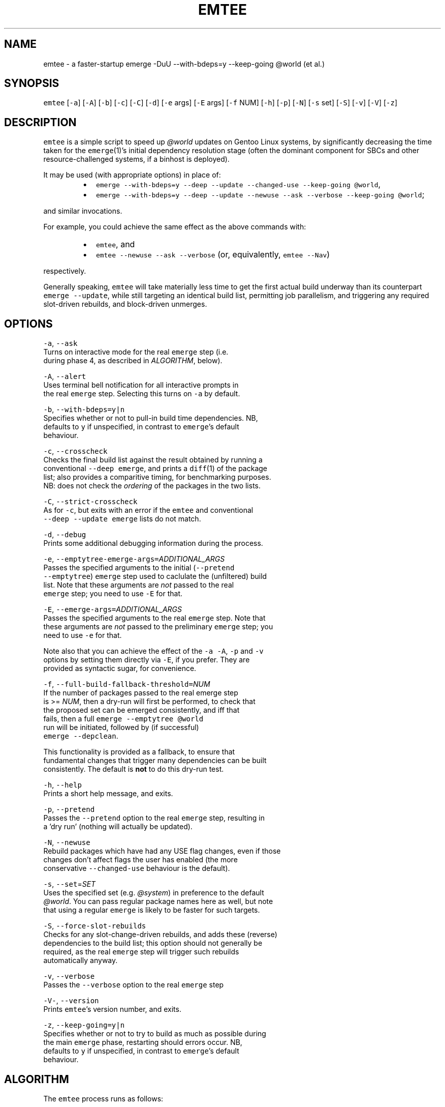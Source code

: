 .nh
.TH EMTEE 1 "Version 1.0.4: Apr 2020"
.SH NAME
.PP
emtee \- a faster\-startup emerge \-DuU \-\-with\-bdeps=y \-\-keep\-going @world (et al.)

.SH SYNOPSIS
.PP
\fB\fCemtee\fR [\fB\fC\-a\fR] [\fB\fC\-A\fR] [\fB\fC\-b\fR] [\fB\fC\-c\fR] [\fB\fC\-C\fR] [\fB\fC\-d\fR] [\fB\fC\-e\fR args] [\fB\fC\-E\fR args] [\fB\fC\-f\fR NUM]
[\fB\fC\-h\fR] [\fB\fC\-p\fR] [\fB\fC\-N\fR] [\fB\fC\-s\fR set] [\fB\fC\-S\fR] [\fB\fC\-v\fR] [\fB\fC\-V\fR] [\fB\fC\-z\fR]

.SH DESCRIPTION
.PP
\fB\fCemtee\fR is a simple script to speed up \fI@world\fP updates on Gentoo
Linux systems, by significantly decreasing the time taken for the
\fB\fCemerge\fR(1)'s initial dependency resolution stage (often the dominant
component for SBCs and other resource\-challenged systems, if a binhost
is deployed).

.PP
It may be used (with appropriate options) in place of:

.RS
.IP \(bu 2
\fB\fCemerge \-\-with\-bdeps=y \-\-deep \-\-update \-\-changed\-use \-\-keep\-going @world\fR,
.IP \(bu 2
\fB\fCemerge \-\-with\-bdeps=y \-\-deep \-\-update \-\-newuse \-\-ask \-\-verbose \-\-keep\-going @world\fR;

.RE

.PP
and similar invocations.

.PP
For example, you could achieve the same effect as the above commands
with:

.RS
.IP \(bu 2
\fB\fCemtee\fR, and
.IP \(bu 2
\fB\fCemtee \-\-newuse \-\-ask \-\-verbose\fR (or, equivalently, \fB\fCemtee \-\-Nav\fR)

.RE

.PP
respectively.

.PP
Generally speaking, \fB\fCemtee\fR will take materially less time
to get the first actual build underway than its counterpart \fB\fCemerge
\-\-update\fR, while still targeting an identical build list, permitting
job parallelism, and triggering any required slot\-driven rebuilds, and
block\-driven unmerges.

.SH OPTIONS
.PP
\fB\fC\-a\fR, \fB\fC\-\-ask\fR
  Turns on interactive mode for the real \fB\fCemerge\fR step (i.e.
  during phase 4, as described in \fIALGORITHM\fP, below).

.PP
\fB\fC\-A\fR, \fB\fC\-\-alert\fR
  Uses terminal bell notification for all interactive prompts in
  the real \fB\fCemerge\fR step. Selecting this turns on \fB\fC\-a\fR by default.

.PP
\fB\fC\-b\fR, \fB\fC\-\-with\-bdeps=y|n\fR
  Specifies whether or not to pull\-in build time dependencies. NB,
  defaults to \fB\fCy\fR if unspecified, in contrast to \fB\fCemerge\fR\&'s default
  behaviour.

.PP
\fB\fC\-c\fR, \fB\fC\-\-crosscheck\fR
  Checks the final build list against the result obtained by running a
  conventional \fB\fC\-\-deep\fR \fB\fCemerge\fR, and prints a \fB\fCdiff\fR(1) of the package
  list; also provides a comparitive timing, for benchmarking purposes.
  NB: does not check the \fIordering\fP of the packages in the two lists.

.PP
\fB\fC\-C\fR, \fB\fC\-\-strict\-crosscheck\fR
  As for \fB\fC\-c\fR, but exits with an error if the \fB\fCemtee\fR and conventional
  \fB\fC\-\-deep \-\-update\fR \fB\fCemerge\fR lists do not match.

.PP
\fB\fC\-d\fR, \fB\fC\-\-debug\fR
  Prints some additional debugging information during the process.

.PP
\fB\fC\-e\fR, \fB\fC\-\-emptytree\-emerge\-args=\fR\fIADDITIONAL\_ARGS\fP
  Passes the specified arguments to the initial (\fB\fC\-\-pretend
  \-\-emptytree\fR) \fB\fCemerge\fR step used to caclulate the (unfiltered) build
  list. Note that these arguments are \fInot\fP passed to the real
  \fB\fCemerge\fR step; you need to use \fB\fC\-E\fR for that.

.PP
\fB\fC\-E\fR, \fB\fC\-\-emerge\-args=\fR\fIADDITIONAL\_ARGS\fP
  Passes the specified arguments to the real \fB\fCemerge\fR step. Note that
  these arguments are \fInot\fP passed to the preliminary \fB\fCemerge\fR step; you
  need to use \fB\fC\-e\fR for that.
.br

.br
  Note also that you can achieve the effect of the \fB\fC\-a\fR \fB\fC\-A\fR, \fB\fC\-p\fR and \fB\fC\-v\fR
  options by setting them directly via \fB\fC\-E\fR, if you prefer. They are
  provided as syntactic sugar, for convenience.

.PP
\fB\fC\-f\fR, \fB\fC\-\-full\-build\-fallback\-threshold=\fR\fINUM\fP
  If the number of packages passed to the real emerge step
  is >= \fINUM\fP, then a dry\-run will first be performed, to check that
  the proposed set can be emerged consistently, and iff that
  fails, then a full \fB\fCemerge \-\-emptytree @world\fR
  run will be initiated, followed by (if successful)
  \fB\fCemerge \-\-depclean\fR\&.
.br

.br
  This functionality is provided as a fallback, to ensure that
  fundamental changes that trigger many dependencies can be built
  consistently. The default is \fBnot\fP to do this dry\-run test.

.PP
\fB\fC\-h\fR, \fB\fC\-\-help\fR
  Prints a short help message, and exits.

.PP
\fB\fC\-p\fR, \fB\fC\-\-pretend\fR
  Passes the \fB\fC\-\-pretend\fR option to the real \fB\fCemerge\fR step, resulting in
  a 'dry run' (nothing will actually be updated).

.PP
\fB\fC\-N\fR, \fB\fC\-\-newuse\fR
  Rebuild packages which have had any USE flag changes, even if those
  changes don't affect flags the user has enabled (the more
  conservative \fB\fC\-\-changed\-use\fR behaviour is the default).

.PP
\fB\fC\-s\fR, \fB\fC\-\-set\fR=\fISET\fP
  Uses the specified set (e.g. \fI@system\fP) in preference to the default
  \fI@world\fP\&. You can pass regular package names here as well, but note
  that using a regular \fB\fCemerge\fR is likely to be faster for such targets.

.PP
\fB\fC\-S\fR, \fB\fC\-\-force\-slot\-rebuilds\fR
  Checks for any slot\-change\-driven rebuilds, and adds these (reverse)
  dependencies to the build list; this option should not generally be
  required, as the real \fB\fCemerge\fR step will trigger such rebuilds
  automatically anyway.

.PP
\fB\fC\-v\fR, \fB\fC\-\-verbose\fR
  Passes the \fB\fC\-\-verbose\fR option to the real \fB\fCemerge\fR step

.PP
\fB\fC\-V\-\fR, \fB\fC\-\-version\fR
  Prints \fB\fCemtee\fR\&'s version number, and exits.

.PP
\fB\fC\-z\fR, \fB\fC\-\-keep\-going=y|n\fR
  Specifies whether or not to try to build as much as possible during
  the main \fB\fCemerge\fR phase, restarting should errors occur. NB,
  defaults to \fB\fCy\fR if unspecified, in contrast to \fB\fCemerge\fR\&'s default
  behaviour.

.SH ALGORITHM
.PP
The \fB\fCemtee\fR process runs as follows:

.RS
.IP "  1." 5
Derive a full, versioned build list for the \fI@world\fP set and its
entire deep dependency tree, via \fB\fCemerge \-\-with\-bdeps=y \-\-pretend
\-\-emptytree \-\-verbose [opts]\fR \fI@world\fP, which Portage can do
relatively quickly. The resulting list, as it is derived as if \fIno\fP
packages were installed to begin with, will automatically contain
all necessary packages at their 'best' versions (which may entail
upgrades, downgrades, new slots etc.  wrt the currently installed
set).
.IP "  2." 5
Filter this list, by marking each fully\-qualified atom
(\fIFQA\fP=\fI$CATEGORY/$PF\fP) within it for building (or not). Begin
with all \fIFQAs\fP unmarked.
.br
\&nbsp;
.br

.RS
.IP \(bu 2
Then (pass 1), mark anything which isn't a block, uninstall or reinstall for build;
.IP \(bu 2
Then (pass 2), check each reinstall, to see if its \fIactive\fP
USE flag set is changing (default behaviour), or if \fIany\fP of
its USE flags are changing (\fB\fC\-N\fR/\fB\fC\-\-newuse\fR behaviour), and if
so, mark that package for build (fortunately, the \fB\fC\-\-verbose\fR
output from step 1 contains the necessary USE flag delta
information to allow us to easily work this out).
.IP \(bu 2
Then (pass 3), if \fB\fC\-S\fR/\fB\fC\-\-force\-slot\-rebuilds\fR is in use, for
each marked package on the list whose slot or subslot is
changing (also inferable from the phase 1 output), search
\fI/var/db/pkg/FQA/RDEPENDS\fP (and \fIDEPENDS\fP, if
\fB\fC\-\-with\-bdeps=y\fR, the default, is active) for any matching slot
dependencies.  Mark each such located (reverse) dependency that
is \fIalso\fP on the original \fB\fC\-\-emptytree\fR list (and not a block
or uninstall) for build.
.br
\&nbsp;
.br
Note that pass 3 is skipped by default, since the phase 4 emerge
(aka the real \fB\fCemerge\fR) will automatically trigger any
necessary slot rebuilds anyway, so it is redundant except for in a
few esoteric situations.

.RE

.IP "  3." 5
Iff \fB\fC\-c\fR/\fB\fC\-\-crosscheck\fR (or \fB\fC\-C\fR/\fB\fC\-\-strict\-crosscheck\fR) passed,
compare the \fIFQA\fP build list produced by invoking \fB\fCemerge \-\-bdeps=y
\-\-pretend \-\-deep \-\-update [\-\-changed\-use|\-\-newuse] [opts]\fR \fI@world\fP
(adapted for specified options appropriately), with that produced
by invoking \fB\fCemerge \-\-oneshot \-\-pretend [opts]\fR
\fIfiltered\-FQA\-build\-list\-from\-phase\-2\fP\&. If any differences are
found, report them (and, additionally, stop the build in such a
case, if \fB\fC\-S\fR/\fB\fC\-\-strict\-crosscheck\fR specified). Also report
a series of comparative (total elapsed wall\-clock) timings for both
alternatives, for benchmarking purposes.
.br
\&nbsp;
.br
Note: crosschecking should \fIonly\fP be used for reassurance or
benchmarking, as it will, of necessity, be slower than the baseline
in total time cost (since the check involves running both that
\fIand\fP the newer, \fB\fC\-\-emptytree\fR\-based approach)! So, if your goal is
to improve emerge times, do \fInot\fP pass \fB\fC\-s\fR/\fB\fC\-S\fR\&.
.IP "  4." 5
Invoke the real \fB\fCemerge\fR, as: \fB\fCemerge \-\-oneshot [opts]\fR
\fIfiltered\-FQA\-build\-list\-from\-phase\-2\fP\&.
.br
\&nbsp;
.br
Note that additional arguments may be passed to this invocation, both
explicitly (via \fB\fC\-E\fR/\fB\fC\-\-emerge\-args\fR) and implicitly, via one of
the impacting options (\fB\fC\-v\fR/\fB\fC\-\-verbose\fR, \fB\fC\-a\fR/\fB\fC\-\-ask\fR,
\fB\fC\-A\fR/\fB\fC\-\-alert\fR, \fB\fC\-p\fR/\fB\fC\-\-pretend\fR or \fB\fC\-z\fR/\fB\fC\-\-keep\-going\fR).
\&nbsp;
.br
Note also that if \fB\fC\-f\fR/\fB\fC\-\-full\-build\-fallback\-threshold\fR is used, and
the number of packages passed to this phase is >= \fINUM\fP, then
a dry\-run  will first be performed, to check that the proposed
set can be emerged consistently, and iff that  fails,
then  a  full \fB\fCemerge \-\-emptytree @world\fR run will be initiated,
followed by (if successful)  \fB\fCemerge  \-\-depclean\fR\&.  The
default is not to do any such dry run.

.RE

.SH BASIS
.PP
Why is this approach faster? Well, the main claims behind \fB\fCemtee\fR are:

.RS
.IP "  1." 5
An \fB\fC\-\-emptytree\fR \fB\fCemerge\fR of \fI@world\fP yields the same versioned package list
that a \fB\fC\-\-deep \-\-update\fR \fB\fCemerge\fR would arrive at.
.br
\&nbsp;
.br
That is, for \fB\fCemtee\fR to work, it must be true that for a consistent,
depcleaned Gentoo system with a recently updated set of ebuild
repositories, if \fB\fCemerge \-\-with\-bdeps=y \-\-emptytree\fR \fI@world\fP is
invoked and runs successfully to conclusion, then an immediately
following \fB\fCemerge \-\-with\-bdeps=y \-\-deep \-\-changed\-use \-\-update\fR
\fI@world\fP will always be a no\-op.
.br
\&nbsp;
.br
Or, to put it another way, we claim that the list of
fully\-qualified atoms (\fIFQAs\fP, where an \fIFQA\fP is \fI$CATEGORY/$PF\fP)
produced by running \fB\fCemerge \-\-with\-bdeps=y \-\-pretend \-\-emptytree
\-\-verbose\fR \fI@world\fP will always describe the same end state reached
by running \fB\fCemerge \-\-with\-bdeps=y \-\-deep \-\-update
[\-\-changed\-use|\-\-newuse]\fR \fI@world\fP from same starting conditions,
as regards packages and versions, anyhow.
.IP "  2." 5
It also contains sufficient information to simulate \fB\fC\-\-changed\-use\fR
and \fB\fC\-\-newuse\fR\&.
.br
\&nbsp;
.br
Of course, the issue is that in addition to new versions (\fI[N]\fP),
package upgrades (\fI[U]\fP), downgrades (\fI[UD]\fP), new slots (\fI[NS]\fP)
blocks and uninstalls, such a list will generally also contain a
huge number of reinstalls (\fI[R]\fP). Some of these will genuinely
need doing (in light of changed USE flags etc.), but many,
usually the vast majority, will be redundant.
.br
\&nbsp;
.br
Fortunately, for common rebuild selections (such as \fB\fC\-\-changed\-use\fR
and \fB\fC\-\-newuse\fR), we can easily identify which is which, using only
the information provided by the \fB\fC\-\-pretend \-\-emptytree\fR \fB\fCemerge\fR
itself \- since in its output, changes to the USE flag active set
for a given package are shown with an \fI*\fP suffix, and changes to
the remaining set with a \fI%\fP suffix, when \fB\fC\-\-verbose\fR is used.
.IP "  3." 5
Producing such a list, and then shallow emerging it, reduces the net
dependency calculation time.
.br
\&nbsp;
.br
Finally, we also claim that for a Gentoo system with many installed
packages, the time taken to 1) generate an \fB\fC\-\-emptytree\fR \fI@world\fP
\fIFQA\fP list for all packages, 2) filter this to leave only those
elements that actually \fIneed\fP an install or reinstall (given the
current package set and \fB\fC\-\-changed\-use\fR/\fB\fC\-\-newuse\fR
etc. preference); and 3) invoke a \fB\fC\-\-oneshot\fR \fB\fCemerge\fR on the
resulting list (of \fI=$CATEGORY/$PF\fP \fIFQAs\fP), to the point the first
build actually starts, can be up to an \fIorder of magnitude\fP less
than the equivalent time to first build commencement for a \fB\fC\-\-deep
\-\-update\fR based \fI@world\fP \fB\fCemerge\fR (for a system with many installed
packages and where the number of required updates is (relatively)
small).  Yet, if the other claims above are correct, the resulting
merge lists for both approaches will be identical. Furthermore,
this real \fB\fC\-\-oneshot\fR \fB\fCemerge\fR will still deal with triggered slot
change rebuilds and soft block uninstalls for us, and (subject to
\fIEMERGE\_DEFAULT\_OPTS\fP) allow the scheduled builds to be fully
parallelized.

.RE

.SH ADVANTAGES
.PP
The speedup for the dependency phase just mentioned, can
translate to hours saved on slow SBCs with binhost backing (where the
build phase itself is relatively low cost). The efficiency gains fall
if a large number of packages require updating, however.

.PP
Another advantage of this approach is that for some complex updates,
with many blockers, \fB\fCemerge \-\-with\-bdeps=y \-\-pretend \-\-emptytree
\-\-verbose\fR \fI@world\fP can sometimes derive a valid list of \fIFQAs\fP, in
cases where \fB\fCemerge \-\-with\-bdeps=y \-\-pretend \-\-deep \-\-update\fR \fI@world\fP
fails so to do, even with heavy backtracking (although this is a
comparatively rare situation).

.PP
Note: in the context of this script, an \fIFQA\fP, or fully qualified
atom, is taken to be \fI$CATEGORY/$PF\fP, so for example:
\fIsys\-apps/package\-a\-1.0.4\_rc4\_p3\-r2\fP\&.

.SH BUGS
.PP
A number of nice \fB\fCemerge\fR features don't work with \fB\fCemtee\fR, such as
\fB\fC\-\-changed\-deps\fR etc. The focus has been on \fB\fC\-\-changed\-use\fR and
\fB\fC\-\-newuse\fR, which are the most common.

.PP
To operate correctly, \fB\fCemtee\fR needs to be able to parse the output
from \fB\fCemerge\fR\&. So, if the latter's format changes in the future,
expect breakage ><

.PP
The script's efficiency gains degrade rapidly as the number of
packages requiring upgrade increases.

.SH COPYRIGHT
.PP
Copyright © 2018\-2020 sakaki

.PP
License GPLv3+ (GNU GPL version 3 or later)
.br
http://gnu.org/licenses/gpl.html
\[la]http://gnu.org/licenses/gpl.html\[ra]

.PP
This is free software, you are free to change and redistribute it.
.br
There is NO WARRANTY, to the extent permitted by law.

.SH AUTHOR
.PP
sakaki — send bug reports or comments to sakaki@deciban.com
\[la]mailto:sakaki@deciban.com\[ra]

.SH SEE ALSO
.PP
\fB\fCdiff\fR(1), \fB\fCemerge\fR(1), \fB\fCportage\fR(5)
